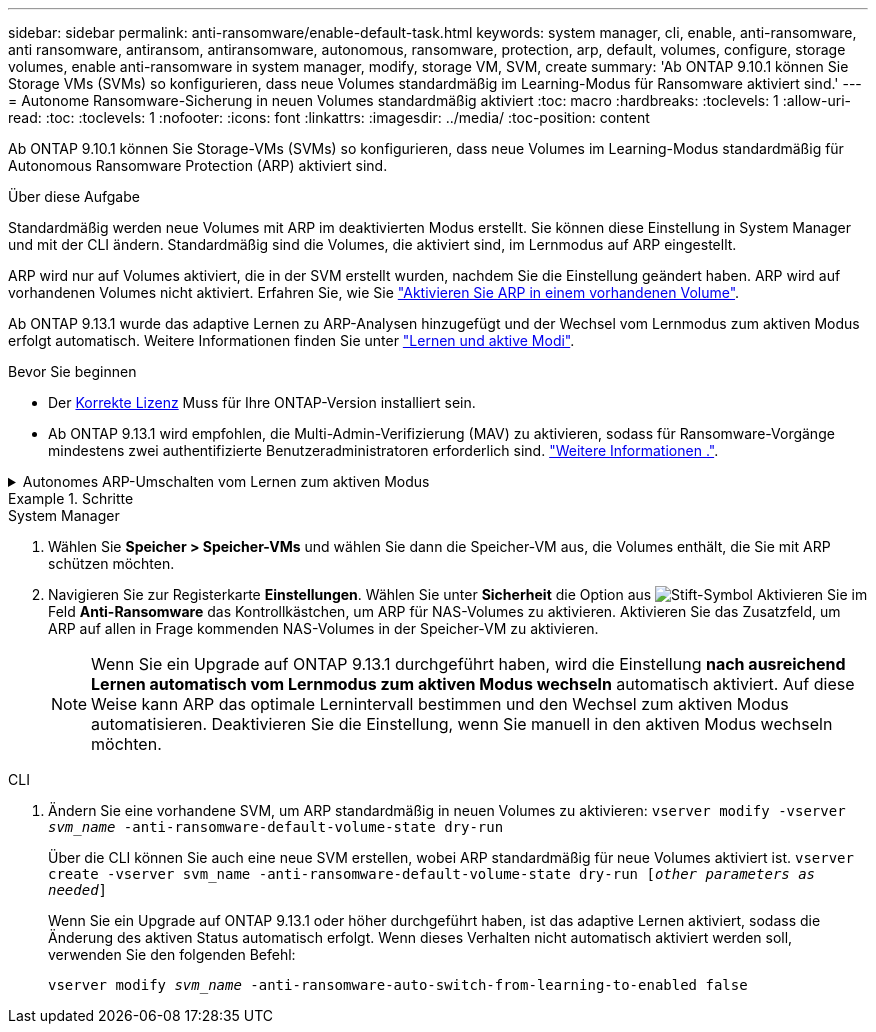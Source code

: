 ---
sidebar: sidebar 
permalink: anti-ransomware/enable-default-task.html 
keywords: system manager, cli, enable, anti-ransomware, anti ransomware, antiransom, antiransomware, autonomous, ransomware, protection, arp, default, volumes, configure, storage volumes, enable anti-ransomware in system manager, modify, storage VM, SVM, create 
summary: 'Ab ONTAP 9.10.1 können Sie Storage VMs (SVMs) so konfigurieren, dass neue Volumes standardmäßig im Learning-Modus für Ransomware aktiviert sind.' 
---
= Autonome Ransomware-Sicherung in neuen Volumes standardmäßig aktiviert
:toc: macro
:hardbreaks:
:toclevels: 1
:allow-uri-read: 
:toc: 
:toclevels: 1
:nofooter: 
:icons: font
:linkattrs: 
:imagesdir: ../media/
:toc-position: content


[role="lead"]
Ab ONTAP 9.10.1 können Sie Storage-VMs (SVMs) so konfigurieren, dass neue Volumes im Learning-Modus standardmäßig für Autonomous Ransomware Protection (ARP) aktiviert sind.

.Über diese Aufgabe
Standardmäßig werden neue Volumes mit ARP im deaktivierten Modus erstellt. Sie können diese Einstellung in System Manager und mit der CLI ändern. Standardmäßig sind die Volumes, die aktiviert sind, im Lernmodus auf ARP eingestellt.

ARP wird nur auf Volumes aktiviert, die in der SVM erstellt wurden, nachdem Sie die Einstellung geändert haben. ARP wird auf vorhandenen Volumes nicht aktiviert. Erfahren Sie, wie Sie link:enable-task.html["Aktivieren Sie ARP in einem vorhandenen Volume"].

Ab ONTAP 9.13.1 wurde das adaptive Lernen zu ARP-Analysen hinzugefügt und der Wechsel vom Lernmodus zum aktiven Modus erfolgt automatisch. Weitere Informationen finden Sie unter link:index.html#learning-and-active-modes["Lernen und aktive Modi"].

.Bevor Sie beginnen
* Der xref:index.html[Korrekte Lizenz] Muss für Ihre ONTAP-Version installiert sein.
* Ab ONTAP 9.13.1 wird empfohlen, die Multi-Admin-Verifizierung (MAV) zu aktivieren, sodass für Ransomware-Vorgänge mindestens zwei authentifizierte Benutzeradministratoren erforderlich sind. link:../multi-admin-verify/enable-disable-task.html["Weitere Informationen ."^].


.Autonomes ARP-Umschalten vom Lernen zum aktiven Modus
[%collapsible]
====
Ab ONTAP 9.13.1 wurde das adaptive Lernen zur ARP-Analyse hinzugefügt und der Wechsel vom Lernmodus zum aktiven Modus erfolgt automatisch. Die autonome Entscheidung von ARP, automatisch vom Lernmodus in den aktiven Modus zu wechseln, basiert auf den Konfigurationseinstellungen der folgenden Optionen:

[listing]
----
 -anti-ransomware-auto-switch-minimum-incoming-data-percent
 -anti-ransomware-auto-switch-duration-without-new-file-extension
 -anti-ransomware-auto-switch-minimum-learning-period
 -anti-ransomware-auto-switch-minimum-file-count
 -anti-ransomware-auto-switch-minimum-file-extension
----
Wenn die Kriterien für diese Optionen nach 30 Tagen nicht erfüllt werden, wechselt das Volume automatisch in den ARP-aktiven Modus. Diese Dauer kann mit der Option konfiguriert werden `anti-ransomware-auto-switch-duration-without-new-file-extension`, Aber der Maximalwert beträgt 30 Tage.

Weitere Informationen zu ARP-Konfigurationsoptionen, einschließlich der Standardwerte, finden Sie auf den ONTAP-man-Pages.

====
.Schritte
[role="tabbed-block"]
====
.System Manager
--
. Wählen Sie *Speicher > Speicher-VMs* und wählen Sie dann die Speicher-VM aus, die Volumes enthält, die Sie mit ARP schützen möchten.
. Navigieren Sie zur Registerkarte *Einstellungen*. Wählen Sie unter *Sicherheit* die Option aus image:icon_pencil.gif["Stift-Symbol"] Aktivieren Sie im Feld *Anti-Ransomware* das Kontrollkästchen, um ARP für NAS-Volumes zu aktivieren. Aktivieren Sie das Zusatzfeld, um ARP auf allen in Frage kommenden NAS-Volumes in der Speicher-VM zu aktivieren.
+

NOTE: Wenn Sie ein Upgrade auf ONTAP 9.13.1 durchgeführt haben, wird die Einstellung *nach ausreichend Lernen automatisch vom Lernmodus zum aktiven Modus wechseln* automatisch aktiviert. Auf diese Weise kann ARP das optimale Lernintervall bestimmen und den Wechsel zum aktiven Modus automatisieren. Deaktivieren Sie die Einstellung, wenn Sie manuell in den aktiven Modus wechseln möchten.



--
.CLI
--
. Ändern Sie eine vorhandene SVM, um ARP standardmäßig in neuen Volumes zu aktivieren:
`vserver modify -vserver _svm_name_ -anti-ransomware-default-volume-state dry-run`
+
Über die CLI können Sie auch eine neue SVM erstellen, wobei ARP standardmäßig für neue Volumes aktiviert ist.
`vserver create -vserver svm_name -anti-ransomware-default-volume-state dry-run [_other parameters as needed_]`

+
Wenn Sie ein Upgrade auf ONTAP 9.13.1 oder höher durchgeführt haben, ist das adaptive Lernen aktiviert, sodass die Änderung des aktiven Status automatisch erfolgt. Wenn dieses Verhalten nicht automatisch aktiviert werden soll, verwenden Sie den folgenden Befehl:

+
`vserver modify _svm_name_ -anti-ransomware-auto-switch-from-learning-to-enabled false`



--
====